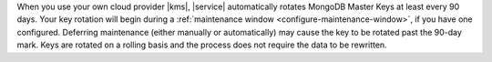 When you use your own cloud provider |kms|, |service| automatically rotates
MongoDB Master Keys at least every 90 days. Your key rotation will begin
during a :ref:`maintenance window <configure-maintenance-window>`,
if you have one configured. Deferring maintenance (either manually or automatically)
may cause the key to be rotated past the 90-day mark.
Keys are rotated on a
rolling basis and the process does not require the data to be rewritten.
